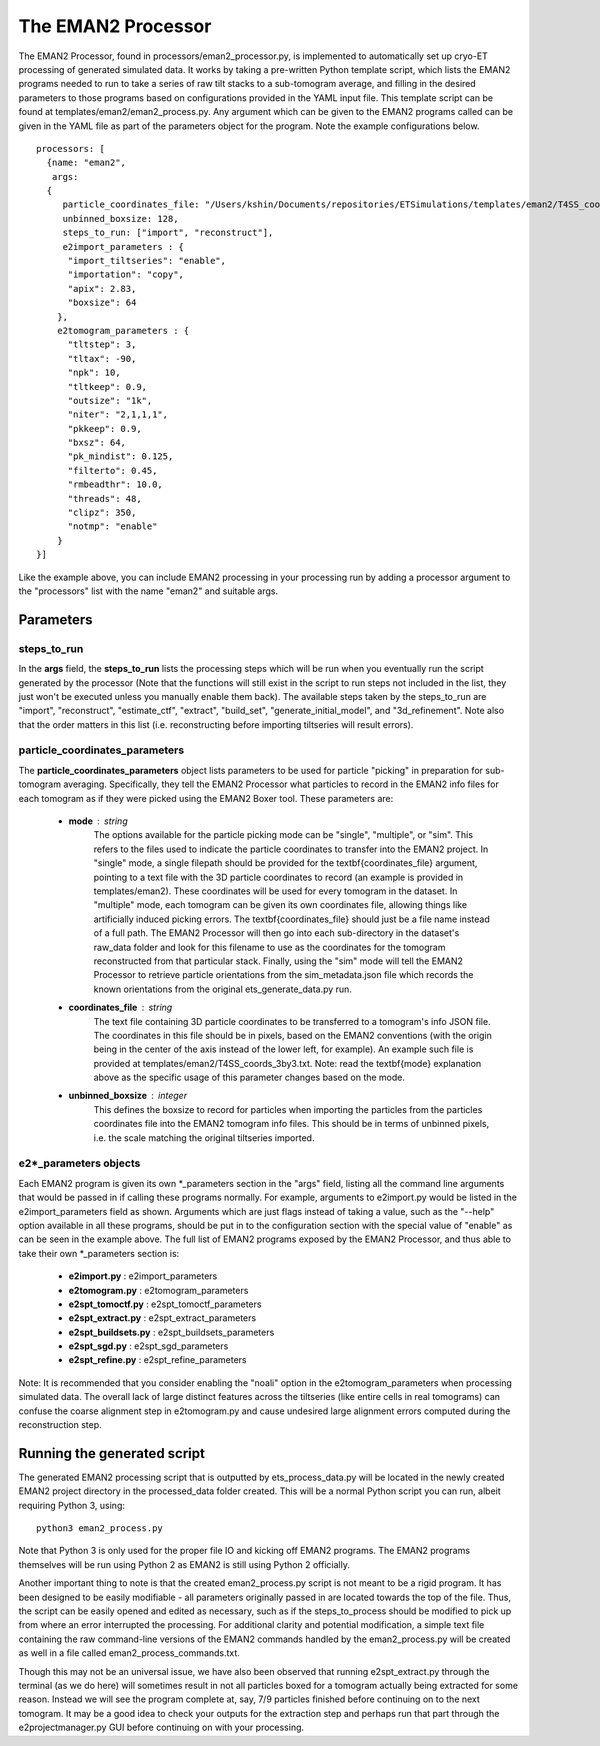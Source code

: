 .. _eman2_processor:

The EMAN2 Processor
===================
The EMAN2 Processor, found in processors/eman2\_processor.py, is implemented to automatically set up cryo-ET processing of generated simulated data. It works by taking a pre-written Python template script, which lists the EMAN2 programs needed to run to take a series of raw tilt stacks to a sub-tomogram average, and filling in the desired parameters to those programs based on configurations provided in the YAML input file. This template script can be found at templates/eman2/eman2\_process.py. Any argument which can be given to the EMAN2 programs called can be given in the YAML file as part of the parameters object for the program. Note the example configurations below. ::

    processors: [
      {name: "eman2",
       args:
      {
         particle_coordinates_file: "/Users/kshin/Documents/repositories/ETSimulations/templates/eman2/T4SS_coords_3by3.txt",
         unbinned_boxsize: 128,
         steps_to_run: ["import", "reconstruct"],
         e2import_parameters : {
          "import_tiltseries": "enable",
          "importation": "copy",
          "apix": 2.83,
          "boxsize": 64
        },
        e2tomogram_parameters : {
          "tltstep": 3,
          "tltax": -90,
          "npk": 10,
          "tltkeep": 0.9,
          "outsize": "1k",
          "niter": "2,1,1,1",
          "pkkeep": 0.9,
          "bxsz": 64,
          "pk_mindist": 0.125,
          "filterto": 0.45,
          "rmbeadthr": 10.0,
          "threads": 48,
          "clipz": 350,
          "notmp": "enable"
        }
    }]

Like the example above, you can include EMAN2 processing in your processing run by adding a processor argument to the "processors" list with the name "eman2" and suitable args.

==========
Parameters
==========

--------------
steps\_to\_run
--------------
In the **args** field, the **steps\_to\_run** lists the processing steps which will be run when you eventually run the script generated by the processor (Note that the functions will still exist in the script to run steps not included in the list, they just won't be executed unless you manually enable them back). The available steps taken by the steps\_to\_run are "import", "reconstruct", "estimate\_ctf", "extract", "build\_set", "generate\_initial\_model", and "3d\_refinement". Note also that the order matters in this list (i.e. reconstructing before importing tiltseries will result errors).

---------------------------------
particle\_coordinates\_parameters
---------------------------------
The **particle\_coordinates\_parameters** object lists parameters to be used for particle "picking" in preparation for sub-tomogram averaging. Specifically, they tell the EMAN2 Processor what particles to record in the EMAN2 info files for each tomogram as if they were picked using the EMAN2 Boxer tool. These parameters are:

    * **mode** : string
        The options available for the particle picking mode can be "single", "multiple", or "sim". This refers to the files used to indicate the particle coordinates to transfer into the EMAN2 project. In "single" mode, a single filepath should be provided for the \textbf{coordinates\_file} argument, pointing to a text file with the 3D particle coordinates to record (an example is provided in templates/eman2). These coordinates will be used for every tomogram in the dataset. In "multiple" mode, each tomogram can be given its own coordinates file, allowing things like artificially induced picking errors. The \textbf{coordinates\_file} should just be a file name instead of a full path. The EMAN2 Processor will then go into each sub-directory in the dataset's raw\_data folder and look for this filename to use as the coordinates for the tomogram reconstructed from that particular stack. Finally, using the "sim" mode will tell the EMAN2 Processor to retrieve particle orientations from the sim_metadata.json file which records the known orientations from the original ets\_generate\_data.py run.

    * **coordinates\_file** : string
        The text file containing 3D particle coordinates to be transferred to a tomogram's info JSON file. The coordinates in this file should be in pixels, based on the EMAN2 conventions (with the origin being in the center of the axis instead of the lower left, for example). An example such file is provided at templates/eman2/T4SS\_coords\_3by3.txt. Note: read the \textbf{mode} explanation above as the specific usage of this parameter changes based on the mode.

    * **unbinned\_boxsize** : integer
        This defines the boxsize to record for particles when importing the particles from the particles coordinates file into the EMAN2 tomogram info files. This should be in terms of unbinned pixels, i.e. the scale matching the original tiltseries imported.

------------------------
e2\*\_parameters objects
------------------------
Each EMAN2 program is given its own \*\_parameters section in the "args" field, listing all the command line arguments that would be passed in if calling these programs normally. For example, arguments to e2import.py would be listed in the e2import\_parameters field as shown. Arguments which are just flags instead of taking a value, such as the "--help" option available in all these programs, should be put in to the configuration section with the special value of "enable" as can be seen in the example above. The full list of EMAN2 programs exposed by the EMAN2 Processor, and thus able to take their own \*\_parameters section is:

    * **e2import.py** : e2import\_parameters
    * **e2tomogram.py** : e2tomogram\_parameters
    * **e2spt\_tomoctf.py** : e2spt\_tomoctf\_parameters
    * **e2spt\_extract.py** : e2spt\_extract\_parameters
    * **e2spt\_buildsets.py** : e2spt\_buildsets\_parameters
    * **e2spt\_sgd.py** : e2spt\_sgd\_parameters
    * **e2spt\_refine.py** : e2spt\_refine\_parameters

Note: It is recommended that you consider enabling the "noali" option in the e2tomogram\_parameters when processing simulated data. The overall lack of large distinct features across the tiltseries (like entire cells in real tomograms) can confuse the coarse alignment step in e2tomogram.py and cause undesired large alignment errors computed during the reconstruction step.

============================
Running the generated script
============================
The generated EMAN2 processing script that is outputted by ets\_process\_data.py will be located in the newly created EMAN2 project directory in the processed\_data folder created. This will be a normal Python script you can run, albeit requiring Python 3, using: ::

    python3 eman2_process.py

Note that Python 3 is only used for the proper file IO and kicking off EMAN2 programs. The EMAN2 programs themselves will be run using Python 2 as EMAN2 is still using Python 2 officially.

Another important thing to note is that the created eman2\_process.py script is not meant to be a rigid program. It has been designed to be easily modifiable - all parameters originally passed in are located towards the top of the file. Thus, the script can be easily opened and edited as necessary, such as if the steps\_to\_process should be modified to pick up from where an error interrupted the processing. For additional clarity and potential modification, a simple text file containing the raw command-line versions of the EMAN2 commands handled by the eman2\_process.py will be created as well in a file called eman2\_process\_commands.txt.

Though this may not be an universal issue, we have also been observed that running e2spt_extract.py through the terminal (as we do here) will sometimes result in not all particles boxed for a tomogram actually being extracted for some reason. Instead we will see the program complete at, say, 7/9 particles finished before continuing on to the next tomogram. It may be a good idea to check your outputs for the extraction step and perhaps run that part through the e2projectmanager.py GUI before continuing on with your processing.